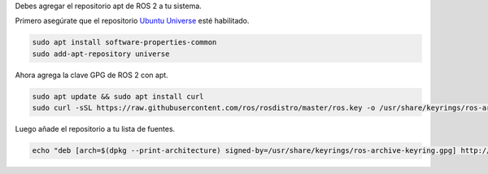 Debes agregar el repositorio apt de ROS 2 a tu sistema.

Primero asegúrate que el repositorio `Ubuntu Universe <https://help.ubuntu.com/community/Repositories/Ubuntu>`_ esté habilitado.

.. code-block:: bash

   sudo apt install software-properties-common
   sudo add-apt-repository universe

Ahora agrega la clave GPG de ROS 2 con apt.

.. code-block:: bash

   sudo apt update && sudo apt install curl
   sudo curl -sSL https://raw.githubusercontent.com/ros/rosdistro/master/ros.key -o /usr/share/keyrings/ros-archive-keyring.gpg

Luego añade el repositorio a tu lista de fuentes.

.. code-block:: bash

   echo "deb [arch=$(dpkg --print-architecture) signed-by=/usr/share/keyrings/ros-archive-keyring.gpg] http://packages.ros.org/ros2/ubuntu $(. /etc/os-release && echo $UBUNTU_CODENAME) main" | sudo tee /etc/apt/sources.list.d/ros2.list > /dev/null
